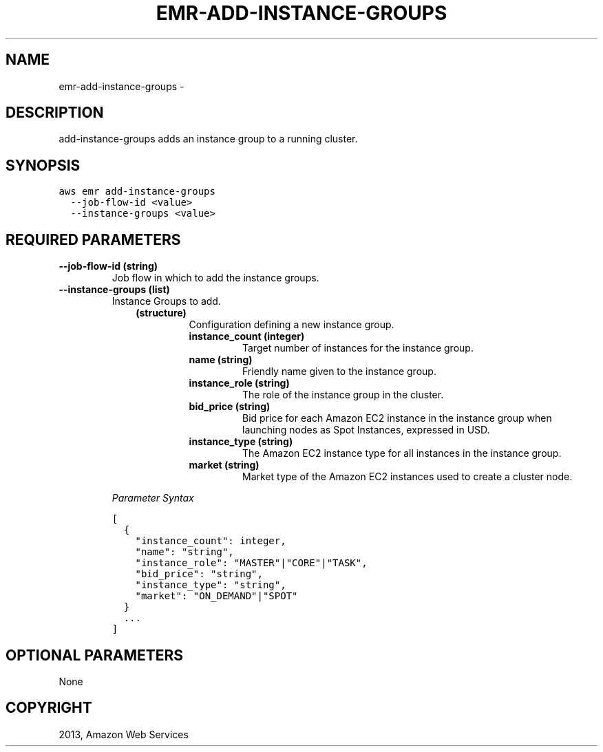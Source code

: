 .TH "EMR-ADD-INSTANCE-GROUPS" "1" "March 11, 2013" "0.8" "aws-cli"
.SH NAME
emr-add-instance-groups \- 
.
.nr rst2man-indent-level 0
.
.de1 rstReportMargin
\\$1 \\n[an-margin]
level \\n[rst2man-indent-level]
level margin: \\n[rst2man-indent\\n[rst2man-indent-level]]
-
\\n[rst2man-indent0]
\\n[rst2man-indent1]
\\n[rst2man-indent2]
..
.de1 INDENT
.\" .rstReportMargin pre:
. RS \\$1
. nr rst2man-indent\\n[rst2man-indent-level] \\n[an-margin]
. nr rst2man-indent-level +1
.\" .rstReportMargin post:
..
.de UNINDENT
. RE
.\" indent \\n[an-margin]
.\" old: \\n[rst2man-indent\\n[rst2man-indent-level]]
.nr rst2man-indent-level -1
.\" new: \\n[rst2man-indent\\n[rst2man-indent-level]]
.in \\n[rst2man-indent\\n[rst2man-indent-level]]u
..
.\" Man page generated from reStructuredText.
.
.SH DESCRIPTION
.sp
add\-instance\-groups adds an instance group to a running cluster.
.SH SYNOPSIS
.sp
.nf
.ft C
aws emr add\-instance\-groups
  \-\-job\-flow\-id <value>
  \-\-instance\-groups <value>
.ft P
.fi
.SH REQUIRED PARAMETERS
.INDENT 0.0
.TP
.B \fB\-\-job\-flow\-id\fP  (string)
Job flow in which to add the instance groups.
.TP
.B \fB\-\-instance\-groups\fP  (list)
Instance Groups to add.
.INDENT 7.0
.INDENT 3.5
.INDENT 0.0
.TP
.B (structure)
Configuration defining a new instance group.
.INDENT 7.0
.TP
.B \fBinstance_count\fP  (integer)
Target number of instances for the instance group.
.TP
.B \fBname\fP  (string)
Friendly name given to the instance group.
.TP
.B \fBinstance_role\fP  (string)
The role of the instance group in the cluster.
.TP
.B \fBbid_price\fP  (string)
Bid price for each Amazon EC2 instance in the instance group when
launching nodes as Spot Instances, expressed in USD.
.TP
.B \fBinstance_type\fP  (string)
The Amazon EC2 instance type for all instances in the instance group.
.TP
.B \fBmarket\fP  (string)
Market type of the Amazon EC2 instances used to create a cluster node.
.UNINDENT
.UNINDENT
.UNINDENT
.UNINDENT
.sp
\fIParameter Syntax\fP
.sp
.nf
.ft C
[
  {
    "instance_count": integer,
    "name": "string",
    "instance_role": "MASTER"|"CORE"|"TASK",
    "bid_price": "string",
    "instance_type": "string",
    "market": "ON_DEMAND"|"SPOT"
  }
  ...
]
.ft P
.fi
.UNINDENT
.SH OPTIONAL PARAMETERS
.sp
None
.SH COPYRIGHT
2013, Amazon Web Services
.\" Generated by docutils manpage writer.
.
